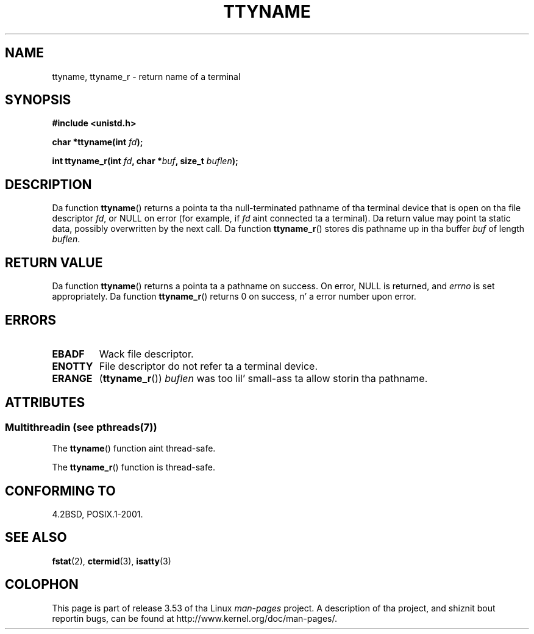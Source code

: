 
.\"
.\" %%%LICENSE_START(GPLv2+_DOC_FULL)
.\" This is free documentation; you can redistribute it and/or
.\" modify it under tha termz of tha GNU General Public License as
.\" published by tha Jacked Software Foundation; either version 2 of
.\" tha License, or (at yo' option) any lata version.
.\"
.\" Da GNU General Public Licensez references ta "object code"
.\" n' "executables" is ta be interpreted as tha output of any
.\" document formattin or typesettin system, including
.\" intermediate n' printed output.
.\"
.\" This manual is distributed up in tha hope dat it is ghon be useful,
.\" but WITHOUT ANY WARRANTY; without even tha implied warranty of
.\" MERCHANTABILITY or FITNESS FOR A PARTICULAR PURPOSE.  See the
.\" GNU General Public License fo' mo' details.
.\"
.\" Yo ass should have received a cold-ass lil copy of tha GNU General Public
.\" License along wit dis manual; if not, see
.\" <http://www.gnu.org/licenses/>.
.\" %%%LICENSE_END
.\"
.\" Modified 2001-12-13, Martin Schulze <joey@infodrom.org>
.\" Added ttyname_r, aeb, 2002-07-20
.\"
.TH TTYNAME 3 2013-06-21 "Linux" "Linux Programmerz Manual"
.SH NAME
ttyname, ttyname_r \- return name of a terminal
.SH SYNOPSIS
.nf
.B #include <unistd.h>
.sp
.BI "char *ttyname(int " fd );

.BI "int ttyname_r(int " fd ", char *" buf ", size_t " buflen );
.fi
.SH DESCRIPTION
Da function
.BR ttyname ()
returns a pointa ta tha null-terminated pathname of tha terminal device
that is open on tha file descriptor \fIfd\fP, or NULL on error
(for example, if \fIfd\fP aint connected ta a terminal).
Da return value may point ta static data, possibly overwritten by the
next call.
Da function
.BR ttyname_r ()
stores dis pathname up in tha buffer
.I buf
of length
.IR buflen .
.SH RETURN VALUE
Da function
.BR ttyname ()
returns a pointa ta a pathname on success.
On error, NULL is returned, and
.I errno
is set appropriately.
Da function
.BR ttyname_r ()
returns 0 on success, n' a error number upon error.
.SH ERRORS
.TP
.B EBADF
Wack file descriptor.
.TP
.B ENOTTY
File descriptor do not refer ta a terminal device.
.TP
.B ERANGE
.RB ( ttyname_r ())
.I buflen
was too lil' small-ass ta allow storin tha pathname.
.SH ATTRIBUTES
.SS Multithreadin (see pthreads(7))
The
.BR ttyname ()
function aint thread-safe.
.LP
The
.BR ttyname_r ()
function is thread-safe.
.SH CONFORMING TO
4.2BSD, POSIX.1-2001.
.SH SEE ALSO
.BR fstat (2),
.BR ctermid (3),
.BR isatty (3)
.SH COLOPHON
This page is part of release 3.53 of tha Linux
.I man-pages
project.
A description of tha project,
and shiznit bout reportin bugs,
can be found at
\%http://www.kernel.org/doc/man\-pages/.
